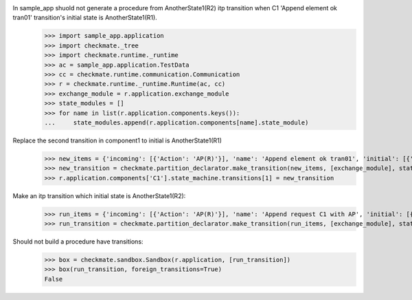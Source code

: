 In sample_app shuold not generate a procedure from AnotherState1(R2) itp transition when C1 'Append element ok tran01' transition's initial state is AnotherState1(R1).
    >>> import sample_app.application
    >>> import checkmate._tree
    >>> import checkmate.runtime._runtime
    >>> ac = sample_app.application.TestData
    >>> cc = checkmate.runtime.communication.Communication
    >>> r = checkmate.runtime._runtime.Runtime(ac, cc)
    >>> exchange_module = r.application.exchange_module
    >>> state_modules = []
    >>> for name in list(r.application.components.keys()):
    ...     state_modules.append(r.application.components[name].state_module)

Replace the second transition in component1 to initial is AnotherState1(R1) 
    >>> new_items = {'incoming': [{'Action': 'AP(R)'}], 'name': 'Append element ok tran01', 'initial': [{'AnotherState': 'AnotherState1(R1)'}], 'final': [{'AnotherState': 'append(R)'}], 'outgoing':[{'ThirdAction':'DA()'}]}
    >>> new_transition = checkmate.partition_declarator.make_transition(new_items, [exchange_module], state_modules)
    >>> r.application.components['C1'].state_machine.transitions[1] = new_transition

Make an itp transition which initial state is AnotherState1(R2):
    >>> run_items = {'incoming': [{'Action': 'AP(R)'}], 'name': 'Append request C1 with AP', 'initial': [{'AnotherState': 'AnotherState1(R2)'}], 'final': [{'AnotherState': 'AnotherState1(R)'}]}
    >>> run_transition = checkmate.partition_declarator.make_transition(run_items, [exchange_module], state_modules)

Should not build a procedure have transitions:
    >>> box = checkmate.sandbox.Sandbox(r.application, [run_transition])
    >>> box(run_transition, foreign_transitions=True)
    False
